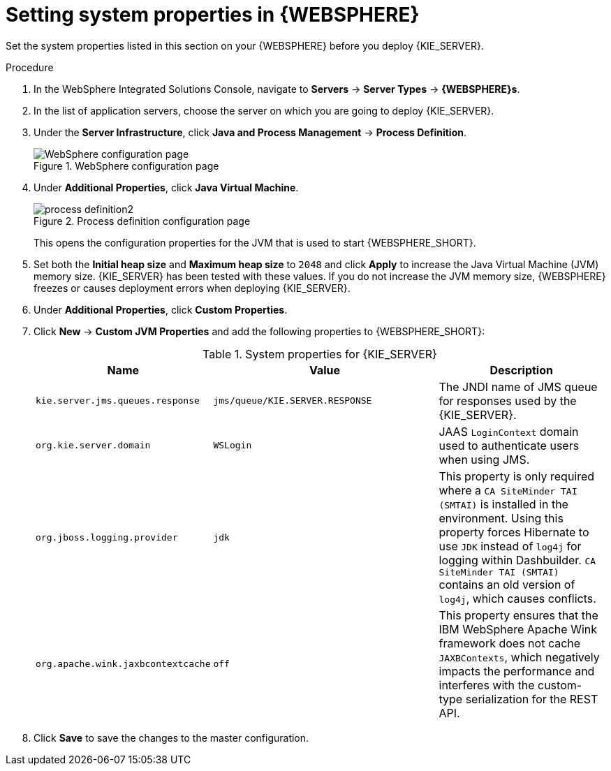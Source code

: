 [id='kie-server-was-environment-set-proc']
= Setting system properties in {WEBSPHERE}

Set the system properties listed in this section on your {WEBSPHERE} before you deploy {KIE_SERVER}.

.Procedure
. In the WebSphere Integrated Solutions Console, navigate to *Servers* -> *Server Types* -> *{WEBSPHERE}s*.
. In the list of application servers, choose the server on which you are going to deploy {KIE_SERVER}.
. Under the *Server Infrastructure*, click *Java and Process Management* -> *Process Definition*.
+
.WebSphere configuration page
image::process_definition.png[WebSphere configuration page]
+
. Under *Additional Properties*, click *Java Virtual Machine*.
+
.Process definition configuration page
image::process_definition2.png[]
+
This opens the configuration properties for the JVM that is used to start {WEBSPHERE_SHORT}.
+
. Set both the *Initial heap size* and *Maximum heap size* to `2048` and click *Apply* to increase the Java Virtual Machine (JVM) memory size. {KIE_SERVER} has been tested with these values. If you do not increase the JVM memory size, {WEBSPHERE} freezes or causes deployment errors when deploying {KIE_SERVER}.
. Under *Additional Properties*, click *Custom Properties*.
. Click *New* -> *Custom JVM Properties* and add the following properties to {WEBSPHERE_SHORT}:
+
[cols="30,40,30", options="header"]
.System properties for {KIE_SERVER}
|===
|Name
|Value
|Description

|`kie.server.jms.queues.response`
|`jms/queue/KIE.SERVER.RESPONSE`
|The JNDI name of JMS queue for responses used by the {KIE_SERVER}.

|`org.kie.server.domain`
|`WSLogin`
|JAAS `LoginContext` domain used to authenticate users when using JMS.

ifdef::DM[]
|`org.jbpm.server.ext.disabled`
|`true`
|Disables {CENTRAL} features, which are not supported in RHDM. If not set, {KIE_SERVER} will work, but will show error messages during start up.

|`org.jbpm.ui.server.ext.disabled`
|`true`
|Disables {CENTRAL} features, which are not supported in RHDM. If not set, {KIE_SERVER} will work, but will show error messages during start up.

|`org.jbpm.case.server.ext.disabled`
|`true`
|Disables {CENTRAL} features, which are not supported in RHDM. If not set, {KIE_SERVER} will work, but will show error messages during start up.
endif::DM[]

ifdef::BA[]
|`org.kie.server.persistence.ds`
|`jdbc/jbpm`
|Data source JNDI name for {KIE_SERVER}.

|`org.kie.server.persistence.tm`
|`org.hibernate.service.jta.platform.internal.WebSphereExtendedJtaPlatform`
|Transaction manager platform for setting Hibernate properties.

|`org.kie.server.persistence.dialect`
|Example: `org.hibernate.dialect.H2Dialect`
|Specifies the Hibernate dialect to be used. Set according to data source.

|`org.kie.executor.jms.queue`
|`jms/queue/KIE.SERVER.EXECUTOR`
|Job executor JMS queue for {KIE_SERVER}.

|`org.kie.executor.jms.cf`
|`jms/cf/KIE.SERVER.EXECUTOR`
|Job executor JMS connection factory for {KIE_SERVER}.

|`org.kie.server.router`
|Example: `http://localhost:9000`
|(Optional) Specifies one or more URLs for one or more {KIE_SERVER} routers (Smart Routers) that the application server is part of in a clustered {KIE_SERVER} environment.
endif::BA[]

|`org.jboss.logging.provider`
|`jdk`
|This property is only required where a `CA SiteMinder TAI (SMTAI)` is installed in the environment. Using this property forces Hibernate to use `JDK` instead of `log4j` for logging within Dashbuilder. `CA SiteMinder TAI (SMTAI)` contains an old version of `log4j`, which causes conflicts.

|`org.apache.wink.jaxbcontextcache`
|`off`
|This property ensures that the IBM WebSphere Apache Wink framework does not cache `JAXBContexts`, which negatively impacts the performance and interferes with the custom-type serialization for the REST API.
|===
+
. Click *Save* to save the changes to the master configuration.

////
// To be replaced. Retaining temporarily for reference. (Stetson, 13 Mar 2018)
ifdef::BA[]
== Configuring unified execution servers

To configure {CENTRAL} to manage the {KIE_SERVER} and use the same data source, follow the instructions in the {URL_ADMIN_GUIDE}#unified_execution_servers[Unified Execution Servers] section of the _{ADMIN_GUIDE}_.
endif::BA[]
////
